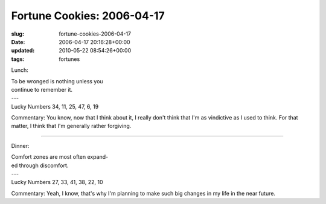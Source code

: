 Fortune Cookies: 2006-04-17
===========================

:slug: fortune-cookies-2006-04-17
:date: 2006-04-17 20:16:28+00:00
:updated: 2010-05-22 08:54:26+00:00
:tags: fortunes

Lunch:

.. container:: u-text-center

    | To be wronged is nothing unless you
    | continue to remember it.
    | ---
    | Lucky Numbers 34, 11, 25, 47, 6, 19

Commentary: You know, now that I think about it, I really don't think
that I'm as vindictive as I used to think. For that matter, I think that
I'm generally rather forgiving.

--------------

Dinner:

.. container:: u-text-center

    | Comfort zones are most often expand-
    | ed through discomfort.
    | ---
    | Lucky Numbers 27, 33, 41, 38, 22, 10

Commentary: Yeah, I know, that's why I'm planning to make such big
changes in my life in the near future.
